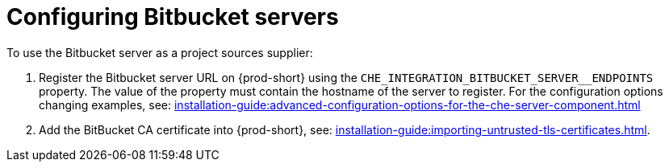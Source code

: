// configuring-bitbucket-servers

[id="configuring_bitbucket_servers_{context}"]
= Configuring Bitbucket servers

To use the Bitbucket server as a project sources supplier:

. Register the Bitbucket server URL on {prod-short} using the `CHE_INTEGRATION_BITBUCKET_SERVER__ENDPOINTS` property. The value of the property must contain the hostname of the server to register. For the configuration options changing examples, see: xref:installation-guide:advanced-configuration-options-for-the-che-server-component.adoc[]

. Add the BitBucket CA certificate into {prod-short}, see: xref:installation-guide:importing-untrusted-tls-certificates.adoc[].
